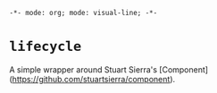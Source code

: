 =-*- mode: org; mode: visual-line; -*-=
#+STARTUP: indent

* =lifecycle=

A simple wrapper around Stuart Sierra's [Component](https://github.com/stuartsierra/component).

[[http://clojars.org/eu.cassiel/twizzle][http://clojars.org/eu.cassiel/twizzle/latest-version.svg]]
